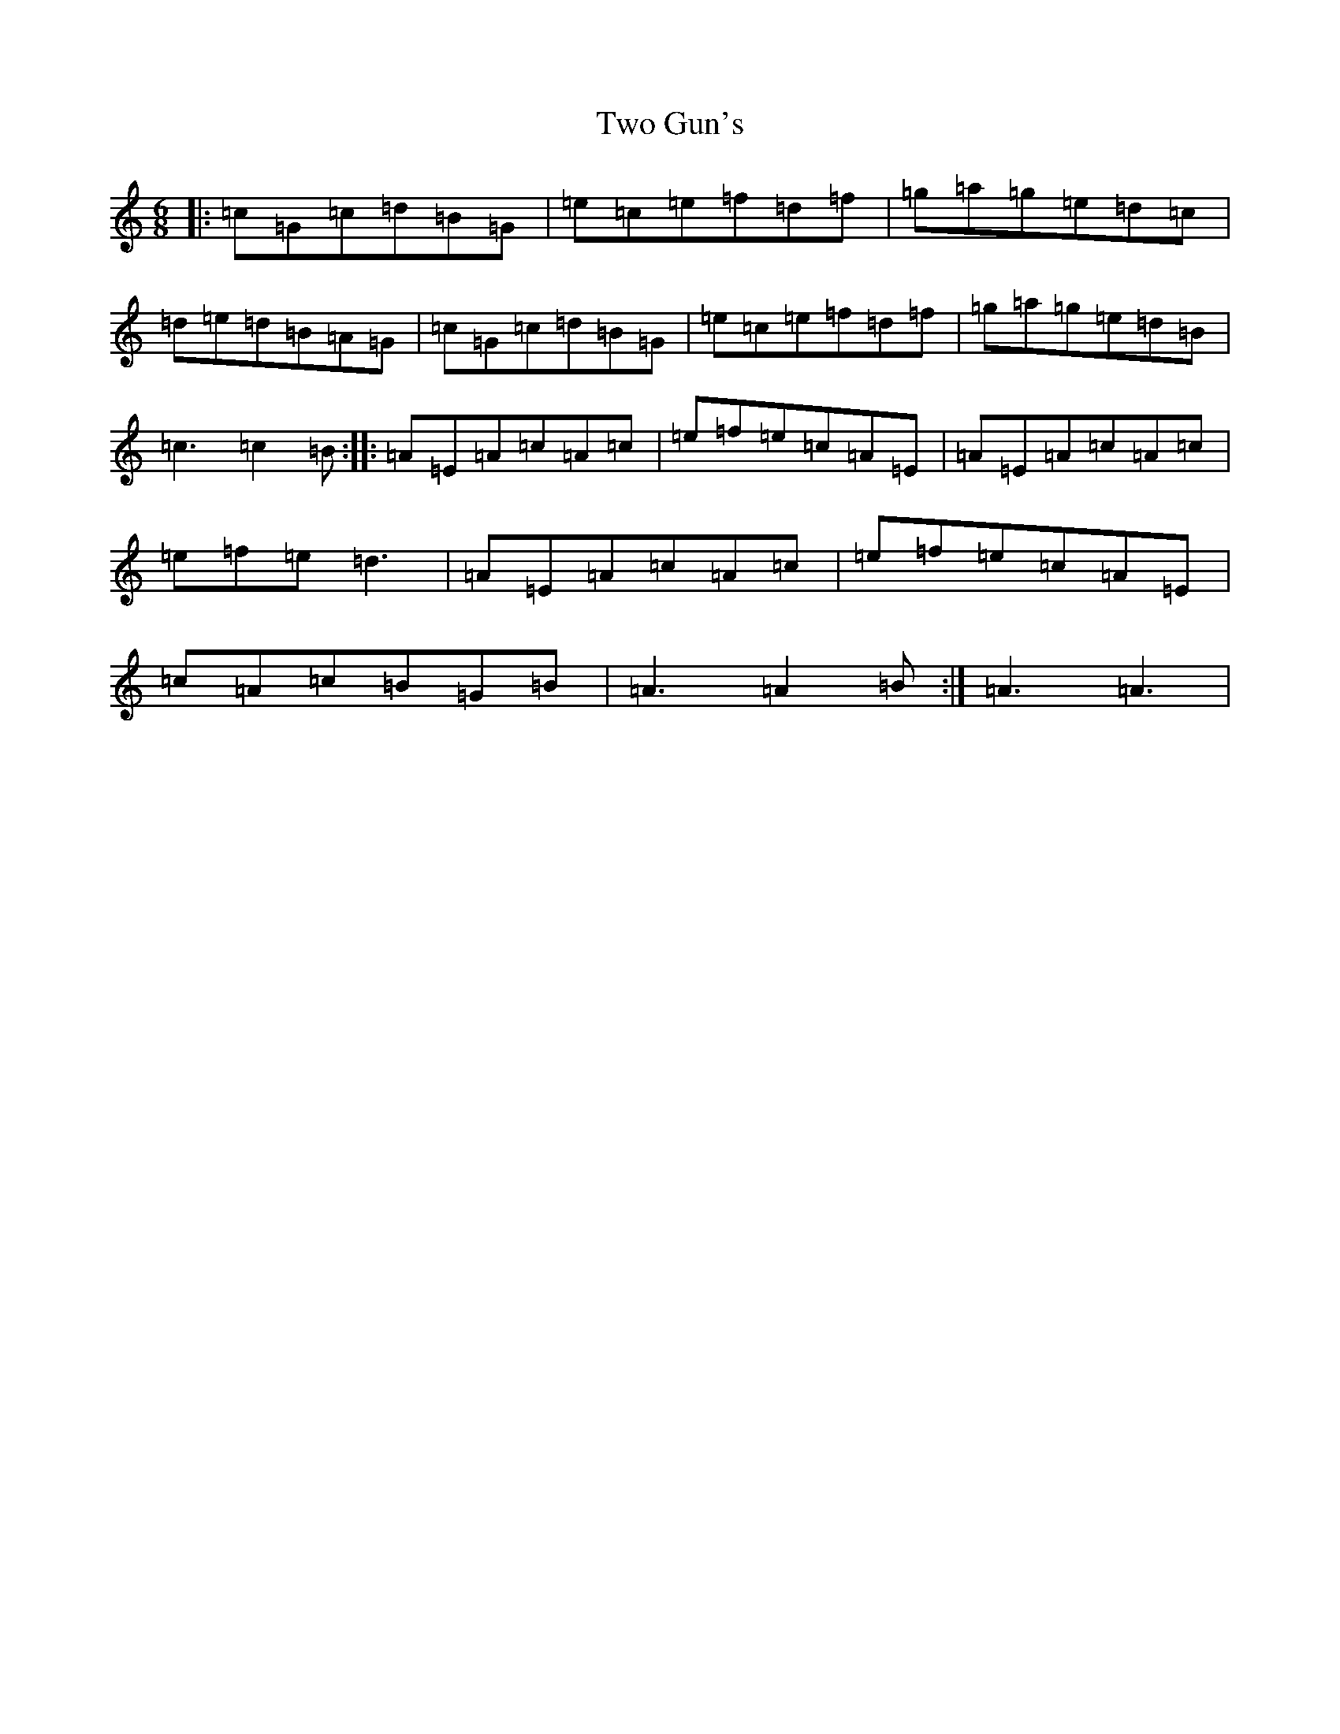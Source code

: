 X: 21775
T: Two Gun's
S: https://thesession.org/tunes/13870#setting24910
R: jig
M:6/8
L:1/8
K: C Major
|:=c=G=c=d=B=G|=e=c=e=f=d=f|=g=a=g=e=d=c|=d=e=d=B=A=G|=c=G=c=d=B=G|=e=c=e=f=d=f|=g=a=g=e=d=B|=c3=c2=B:||:=A=E=A=c=A=c|=e=f=e=c=A=E|=A=E=A=c=A=c|=e=f=e=d3|=A=E=A=c=A=c|=e=f=e=c=A=E|=c=A=c=B=G=B|=A3=A2=B:|=A3=A3|